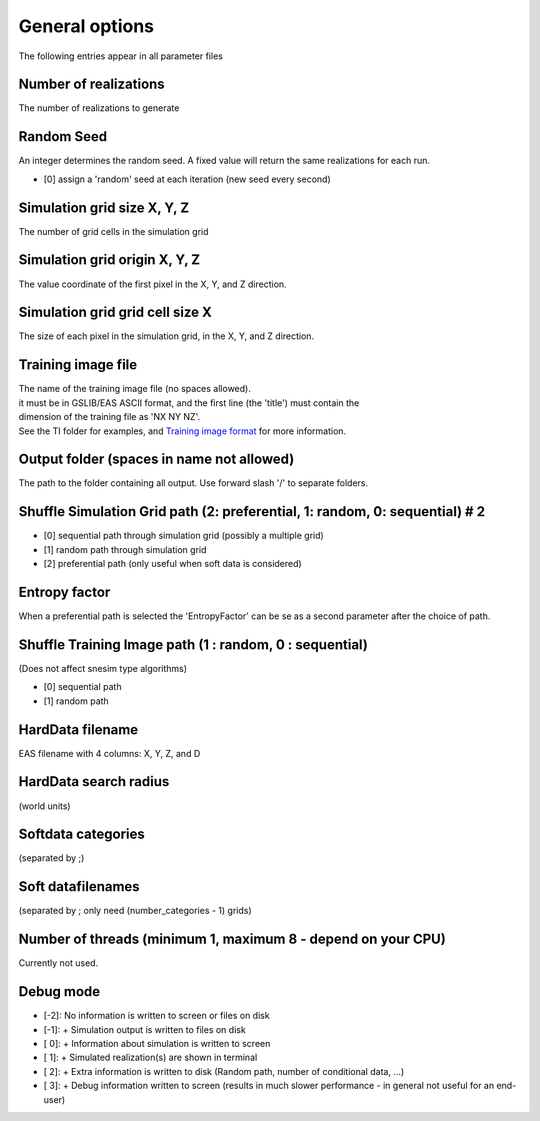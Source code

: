 General options
---------------

The following entries appear in all parameter files

Number of realizations
^^^^^^^^^^^^^^^^^^^^^^

The number of realizations to generate

Random Seed
^^^^^^^^^^^

An integer determines the random seed. A fixed value will return the
same realizations for each run.

-  [0] assign a 'random' seed at each iteration (new seed every second)

Simulation grid size X, Y, Z
^^^^^^^^^^^^^^^^^^^^^^^^^^^^

The number of grid cells in the simulation grid

Simulation grid origin X, Y, Z
^^^^^^^^^^^^^^^^^^^^^^^^^^^^^^

The value coordinate of the first pixel in the X, Y, and Z direction.

Simulation grid grid cell size X
^^^^^^^^^^^^^^^^^^^^^^^^^^^^^^^^

The size of each pixel in the simulation grid, in the X, Y, and Z
direction.

Training image file
^^^^^^^^^^^^^^^^^^^

| The name of the training image file (no spaces allowed).
| it must be in GSLIB/EAS ASCII format, and the first line (the 'title')
  must contain the
| dimension of the training file as 'NX NY NZ'.
| See the TI folder for examples, and `Training image
  format </training-image-format.md>`__ for more information.

Output folder (spaces in name not allowed)
^^^^^^^^^^^^^^^^^^^^^^^^^^^^^^^^^^^^^^^^^^

The path to the folder containing all output. Use forward slash '/' to
separate folders.

Shuffle Simulation Grid path (2: preferential, 1: random, 0: sequential) # 2
^^^^^^^^^^^^^^^^^^^^^^^^^^^^^^^^^^^^^^^^^^^^^^^^^^^^^^^^^^^^^

-  [0] sequential path through simulation grid (possibly a multiple
   grid)
-  [1] random path through simulation grid
-  [2] preferential path (only useful when soft data is considered)

Entropy factor
^^^^^^^^^^^^^^

When a preferential path is selected the 'EntropyFactor' can be se as a
second parameter after the choice of path.

Shuffle Training Image path (1 : random, 0 : sequential)
^^^^^^^^^^^^^^^^^^^^^^^^^^^^^^^^^^^^^^^^^^^^^^^^^^^^^^^^

(Does not affect snesim type algorithms)

-  [0] sequential path
-  [1] random path

HardData filename
^^^^^^^^^^^^^^^^^

EAS filename with 4 columns: X, Y, Z, and D

HardData search radius
^^^^^^^^^^^^^^^^^^^^^

(world units)

Softdata categories
^^^^^^^^^^^^^^^^^^^

(separated by ;)

Soft datafilenames
^^^^^^^^^^^^^^^^^^

(separated by ; only need (number\_categories - 1) grids)

Number of threads (minimum 1, maximum 8 - depend on your CPU)
^^^^^^^^^^^^^^^^^^^^^^^^^^^^^^^^^^^^^^^^^^^^^^^^^^^^^^^^^^^^^

Currently not used.

Debug mode
^^^^^^^^^^

-  [-2]: No information is written to screen or files on disk
-  [-1]: + Simulation output is written to files on disk
-  [ 0]: + Information about simulation is written to screen
-  [ 1]: + Simulated realization(s) are shown in terminal
-  [ 2]: + Extra information is written to disk (Random path, number of conditional data, ...)
-  [ 3]: + Debug information written to screen (results in much slower performance - in general not useful
   for an end-user)




